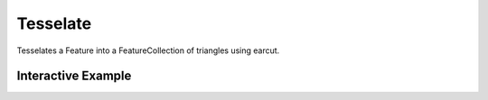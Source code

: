 Tesselate
================
Tesselates a Feature into a FeatureCollection of triangles using earcut.


Interactive Example
-------------------

.. jupyter-execute::

    from geojson import Feature
    from turfpy.transformation import tesselate

    f = Feature(
            geometry={
                "coordinates": [
                    [[11, 0], [22, 4], [31, 0], [31, 11], [21, 15], [11, 11], [11, 0]]
                ],
                "type": "Polygon",
            }
        )

    from ipyleaflet import Map, GeoJSON

    m = Map(center=(4.595931675360621, 29.52129364013672), zoom=4)
    geo_json = GeoJSON(
        data=f,
        style={"opacity": 1, "fillOpacity": 0.3, "weight": 1},
        hover_style={"color": "green", "dashArray": "0", "fillOpacity": 0.5},
    )
    m.add_layer(geo_json)

    result = tesselate(f)
    m = Map(center=(4.595931675360621, 29.52129364013672), zoom=4)
    geo_json2 = GeoJSON(
        data=result,
        style={"opacity": 1, "fillOpacity": 0.3, "weight": 1},
        hover_style={"color": "green", "dashArray": "0", "fillOpacity": 0.5},
    )
    m.add_layer(geo_json2)
    m